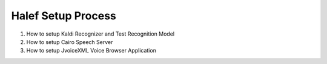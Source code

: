 
Halef Setup Process
===================

1. How to setup Kaldi Recognizer and Test Recognition Model
2. How to setup Cairo Speech Server
3. How to setup JvoiceXML Voice Browser Application

